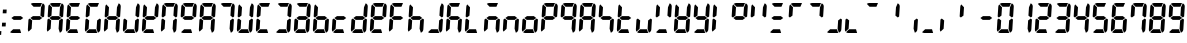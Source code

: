 SplineFontDB: 3.2
FontName: Segment7
FullName: 7-Segment
FamilyName: 7-Segment
Weight: Medium
Version: 2.6
ItalicAngle: -3.57632
UnderlinePosition: -80
UnderlineWidth: 32
Ascent: 819
Descent: 205
InvalidEm: 0
sfntRevision: 0x00010000
LayerCount: 2
Layer: 0 1 "Back" 1
Layer: 1 1 "Fore" 0
XUID: [1021 434 413741985 13894098]
StyleMap: 0x0040
FSType: 0
OS2Version: 1
OS2_WeightWidthSlopeOnly: 0
OS2_UseTypoMetrics: 0
CreationTime: 1243468800
ModificationTime: 1630279183
PfmFamily: 81
TTFWeight: 500
TTFWidth: 5
LineGap: 0
VLineGap: 0
Panose: 0 0 0 0 0 0 0 0 0 0
OS2TypoAscent: 864
OS2TypoAOffset: 0
OS2TypoDescent: -192
OS2TypoDOffset: 0
OS2TypoLinegap: 0
OS2WinAscent: 864
OS2WinAOffset: 0
OS2WinDescent: 192
OS2WinDOffset: 0
HheadAscent: 864
HheadAOffset: 0
HheadDescent: -192
HheadDOffset: 0
OS2SubXSize: 512
OS2SubYSize: 512
OS2SubXOff: 0
OS2SubYOff: -512
OS2SupXSize: 512
OS2SupYSize: 512
OS2SupXOff: 0
OS2SupYOff: 512
OS2StrikeYSize: 1
OS2StrikeYPos: 0
OS2CodePages: 00000000.00000000
OS2UnicodeRanges: 00000000.00000000.00000000.00000000
Lookup: 258 0 0 "'kern' Horizontal Kerning lookup 0" { "'kern' Horizontal Kerning lookup 0 subtable"  } ['kern' ('DFLT' <'dflt' > ) ]
DEI: 91125
ShortTable: maxp 16
  1
  0
  67
  8
  2
  48
  7
  2
  0
  0
  0
  0
  0
  0
  7
  1
EndShort
LangName: 1033 "" "" "Regular" "7-Segment" "" "Version 2.6" "" "" "" "Jan Bobrowski" "" "" "http://torinak.com/7segment" "SIL OFL" "" "" "" "" "" "0.123456789 12:34"
Encoding: UnicodeFull
UnicodeInterp: none
NameList: AGL For New Fonts
DisplaySize: -48
AntiAlias: 1
FitToEm: 1
WinInfo: 0 38 13
BeginChars: 1114114 67

StartChar: .notdef
Encoding: 1114112 -1 0
Width: 480
Flags: W
LayerCount: 2
Fore
SplineSet
48 0 m 1,0,-1
 48 648 l 1,1,-1
 432 648 l 1,2,-1
 432 0 l 1,3,-1
 48 0 l 1,0,-1
96 48 m 1,4,-1
 384 48 l 1,5,-1
 384 600 l 1,6,-1
 96 600 l 1,7,-1
 96 48 l 1,4,-1
EndSplineSet
Validated: 1
EndChar

StartChar: glyph1
Encoding: 1114113 -1 1
Width: 0
Flags: W
LayerCount: 2
Fore
Validated: 1
EndChar

StartChar: period
Encoding: 46 46 2
Width: 0
Flags: W
LayerCount: 2
Fore
SplineSet
-35 -48 m 1,0,-1
 -29 48 l 1,1,-1
 35 48 l 1,2,-1
 29 -48 l 1,3,-1
 -35 -48 l 1,0,-1
EndSplineSet
Validated: 1
Kerns2: 2 120 "'kern' Horizontal Kerning lookup 0 subtable"
EndChar

StartChar: colon
Encoding: 58 58 3
Width: 180
Flags: W
LayerCount: 2
Fore
SplineSet
48 168 m 1,0,-1
 54 264 l 1,1,-1
 150 264 l 1,2,-1
 144 168 l 1,3,-1
 48 168 l 1,0,-1
69 504 m 1,4,-1
 75 600 l 1,5,-1
 171 600 l 1,6,-1
 165 504 l 1,7,-1
 69 504 l 1,4,-1
EndSplineSet
Validated: 1
EndChar

StartChar: space
Encoding: 32 32 4
Width: 480
Flags: W
LayerCount: 2
Fore
Validated: 1
EndChar

StartChar: second
Encoding: 8243 8243 5
AltUni2: 000022.ffffffff.0
Width: 480
Flags: W
LayerCount: 2
Fore
Refer: 64 61538 N 1 0 0 1 0 0 0
Refer: 6 61542 N 1 0 0 1 0 0 0
Validated: 1
EndChar

StartChar: uniF066
Encoding: 61542 61542 6
AltUni2: 002032.ffffffff.0 000060.ffffffff.0 000027.ffffffff.0
Width: 480
Flags: W
LayerCount: 2
Fore
SplineSet
165 445 m 1,0,-1
 99 397 l 1,1,-1
 68 422 l 1,2,-1
 84 672 l 2,3,4
 86 706 86 706 109 732 c 1,5,-1
 179 658 l 1,6,-1
 165 445 l 1,0,-1
EndSplineSet
Validated: 1
EndChar

StartChar: bracketleft
Encoding: 91 91 7
AltUni2: 000043.ffffffff.0 000028.ffffffff.0
Width: 480
Flags: W
LayerCount: 2
Fore
Refer: 59 61537 N 1 0 0 1 0 0 0
Refer: 41 61540 N 1 0 0 1 0 0 0
Refer: 65 61541 N 1 0 0 1 0 0 0
Refer: 6 61542 N 1 0 0 1 0 0 0
Validated: 1
EndChar

StartChar: bracketright
Encoding: 93 93 8
AltUni2: 000029.ffffffff.0
Width: 480
Flags: W
LayerCount: 2
Fore
Refer: 59 61537 N 1 0 0 1 0 0 0
Refer: 64 61538 N 1 0 0 1 0 0 0
Refer: 9 61539 N 1 0 0 1 0 0 0
Refer: 41 61540 N 1 0 0 1 0 0 0
Validated: 1
EndChar

StartChar: uniF063
Encoding: 61539 61539 9
AltUni2: 000069.ffffffff.0 00002c.ffffffff.0
Width: 480
Flags: W
LayerCount: 2
Fore
SplineSet
362 322 m 1,0,-1
 428 370 l 1,1,-1
 459 345 l 1,2,-1
 444 96 l 2,3,4
 440 32 440 32 380 7 c 1,5,-1
 348 110 l 1,6,-1
 362 322 l 1,0,-1
EndSplineSet
Validated: 1
EndChar

StartChar: uniF067
Encoding: 61543 61543 10
AltUni2: 002212.ffffffff.0 002015.ffffffff.0 002014.ffffffff.0 002013.ffffffff.0 002012.ffffffff.0 002011.ffffffff.0 002010.ffffffff.0 00002d.ffffffff.0
Width: 480
Flags: W
LayerCount: 2
Fore
SplineSet
172 336 m 1,0,-1
 112 384 l 1,1,-1
 178 432 l 1,2,-1
 355 432 l 1,3,-1
 415 384 l 1,4,-1
 349 336 l 1,5,-1
 172 336 l 1,0,-1
EndSplineSet
Validated: 1
EndChar

StartChar: u1FBF0
Encoding: 130032 130032 11
AltUni2: 00004f.ffffffff.0 000044.ffffffff.0 000030.ffffffff.0
Width: 480
Flags: W
LayerCount: 2
Fore
Refer: 59 61537 N 1 0 0 1 0 0 0
Refer: 64 61538 N 1 0 0 1 0 0 0
Refer: 9 61539 N 1 0 0 1 0 0 0
Refer: 41 61540 N 1 0 0 1 0 0 0
Refer: 65 61541 N 1 0 0 1 0 0 0
Refer: 6 61542 N 1 0 0 1 0 0 0
Validated: 1
EndChar

StartChar: u1FBF1
Encoding: 130033 130033 12
AltUni2: 000049.ffffffff.0 000031.ffffffff.0
Width: 480
Flags: W
LayerCount: 2
Fore
Refer: 64 61538 N 1 0 0 1 0 0 0
Refer: 9 61539 N 1 0 0 1 0 0 0
Validated: 1
EndChar

StartChar: u1FBF2
Encoding: 130034 130034 13
AltUni2: 00007a.ffffffff.0 00005a.ffffffff.0 000032.ffffffff.0
Width: 480
Flags: W
LayerCount: 2
Fore
Refer: 59 61537 N 1 0 0 1 0 0 0
Refer: 64 61538 N 1 0 0 1 0 0 0
Refer: 41 61540 N 1 0 0 1 0 0 0
Refer: 65 61541 N 1 0 0 1 0 0 0
Refer: 10 61543 N 1 0 0 1 0 0 0
Validated: 1
EndChar

StartChar: u1FBF3
Encoding: 130035 130035 14
AltUni2: 000033.ffffffff.0
Width: 480
Flags: W
LayerCount: 2
Fore
Refer: 59 61537 N 1 0 0 1 0 0 0
Refer: 64 61538 N 1 0 0 1 0 0 0
Refer: 9 61539 S 1 0 0 1 0 0 0
Refer: 41 61540 N 1 0 0 1 0 0 0
Refer: 10 61543 N 1 0 0 1 0 0 0
Validated: 1
EndChar

StartChar: u1FBF4
Encoding: 130036 130036 15
AltUni2: 000034.ffffffff.0
Width: 480
Flags: W
LayerCount: 2
Fore
Refer: 64 61538 N 1 0 0 1 0 0 0
Refer: 9 61539 N 1 0 0 1 0 0 0
Refer: 6 61542 N 1 0 0 1 0 0 0
Refer: 10 61543 N 1 0 0 1 0 0 0
Validated: 1
EndChar

StartChar: u1FBF5
Encoding: 130037 130037 16
AltUni2: 000053.ffffffff.0 000035.ffffffff.0
Width: 480
Flags: W
LayerCount: 2
Fore
Refer: 59 61537 N 1 0 0 1 0 0 0
Refer: 9 61539 N 1 0 0 1 0 0 0
Refer: 41 61540 N 1 0 0 1 0 0 0
Refer: 6 61542 N 1 0 0 1 0 0 0
Refer: 10 61543 S 1 0 0 1 0 0 0
Validated: 1
EndChar

StartChar: u1FBF6
Encoding: 130038 130038 17
AltUni2: 000036.ffffffff.0
Width: 480
Flags: W
LayerCount: 2
Fore
Refer: 59 61537 N 1 0 0 1 0 0 0
Refer: 9 61539 N 1 0 0 1 0 0 0
Refer: 41 61540 N 1 0 0 1 0 0 0
Refer: 65 61541 N 1 0 0 1 0 0 0
Refer: 6 61542 N 1 0 0 1 0 0 0
Refer: 10 61543 N 1 0 0 1 0 0 0
Validated: 1
EndChar

StartChar: T
Encoding: 84 84 18
AltUni2: 000037.ffffffff.0
Width: 480
Flags: W
LayerCount: 2
Fore
Refer: 59 61537 N 1 0 0 1 0 0 0
Refer: 64 61538 N 1 0 0 1 0 0 0
Refer: 9 61539 N 1 0 0 1 0 0 0
Validated: 1
EndChar

StartChar: u1FBF8
Encoding: 130040 130040 19
AltUni2: 000042.ffffffff.0 000038.ffffffff.0
Width: 480
Flags: W
LayerCount: 2
Fore
Refer: 59 61537 N 1 0 0 1 0 0 0
Refer: 64 61538 N 1 0 0 1 0 0 0
Refer: 9 61539 N 1 0 0 1 0 0 0
Refer: 41 61540 N 1 0 0 1 0 0 0
Refer: 65 61541 N 1 0 0 1 0 0 0
Refer: 6 61542 N 1 0 0 1 0 0 0
Refer: 10 61543 N 1 0 0 1 0 0 0
Validated: 1
EndChar

StartChar: u1FBF9
Encoding: 130041 130041 20
AltUni2: 000067.ffffffff.0 000039.ffffffff.0
Width: 480
Flags: W
LayerCount: 2
Fore
Refer: 59 61537 N 1 0 0 1 0 0 0
Refer: 64 61538 N 1 0 0 1 0 0 0
Refer: 9 61539 N 1 0 0 1 0 0 0
Refer: 41 61540 N 1 0 0 1 0 0 0
Refer: 6 61542 N 1 0 0 1 0 0 0
Refer: 10 61543 N 1 0 0 1 0 0 0
Validated: 1
EndChar

StartChar: equal
Encoding: 61 61 21
Width: 480
Flags: W
LayerCount: 2
Fore
Refer: 41 61540 N 1 0 0 1 0 0 0
Refer: 10 61543 N 1 0 0 1 0 0 0
Validated: 1
EndChar

StartChar: question
Encoding: 63 63 22
Width: 480
Flags: W
LayerCount: 2
Fore
Refer: 59 61537 N 1 0 0 1 0 0 0
Refer: 64 61538 N 1 0 0 1 0 0 0
Refer: 65 61541 N 1 0 0 1 0 0 0
Refer: 10 61543 N 1 0 0 1 0 0 0
Validated: 1
EndChar

StartChar: A
Encoding: 65 65 23
Width: 480
Flags: W
LayerCount: 2
Fore
Refer: 59 61537 N 1 0 0 1 0 0 0
Refer: 64 61538 N 1 0 0 1 0 0 0
Refer: 9 61539 N 1 0 0 1 0 0 0
Refer: 65 61541 N 1 0 0 1 0 0 0
Refer: 6 61542 N 1 0 0 1 0 0 0
Refer: 10 61543 N 1 0 0 1 0 0 0
Validated: 1
EndChar

StartChar: E
Encoding: 69 69 24
Width: 480
Flags: W
LayerCount: 2
Fore
Refer: 59 61537 N 1 0 0 1 0 0 0
Refer: 41 61540 N 1 0 0 1 0 0 0
Refer: 65 61541 N 1 0 0 1 0 0 0
Refer: 6 61542 N 1 0 0 1 0 0 0
Refer: 10 61543 N 1 0 0 1 0 0 0
Validated: 1
EndChar

StartChar: f
Encoding: 102 102 25
AltUni2: 000046.ffffffff.0
Width: 480
Flags: W
LayerCount: 2
Fore
Refer: 59 61537 N 1 0 0 1 0 0 0
Refer: 65 61541 N 1 0 0 1 0 0 0
Refer: 6 61542 N 1 0 0 1 0 0 0
Refer: 10 61543 N 1 0 0 1 0 0 0
Validated: 1
EndChar

StartChar: G
Encoding: 71 71 26
Width: 480
Flags: W
LayerCount: 2
Fore
Refer: 59 61537 N 1 0 0 1 0 0 0
Refer: 9 61539 N 1 0 0 1 0 0 0
Refer: 41 61540 N 1 0 0 1 0 0 0
Refer: 65 61541 N 1 0 0 1 0 0 0
Refer: 6 61542 N 1 0 0 1 0 0 0
Validated: 1
EndChar

StartChar: H
Encoding: 72 72 27
Width: 480
Flags: W
LayerCount: 2
Fore
Refer: 64 61538 N 1 0 0 1 0 0 0
Refer: 9 61539 N 1 0 0 1 0 0 0
Refer: 65 61541 N 1 0 0 1 0 0 0
Refer: 6 61542 N 1 0 0 1 0 0 0
Refer: 10 61543 N 1 0 0 1 0 0 0
Validated: 1
EndChar

StartChar: J
Encoding: 74 74 28
Width: 480
Flags: W
LayerCount: 2
Fore
Refer: 64 61538 N 1 0 0 1 0 0 0
Refer: 9 61539 N 1 0 0 1 0 0 0
Refer: 41 61540 N 1 0 0 1 0 0 0
Refer: 65 61541 N 1 0 0 1 0 0 0
Validated: 1
EndChar

StartChar: K
Encoding: 75 75 29
Width: 480
Flags: W
LayerCount: 2
Fore
Refer: 64 61538 N 1 0 0 1 0 0 0
Refer: 41 61540 N 1 0 0 1 0 0 0
Refer: 65 61541 N 1 0 0 1 0 0 0
Refer: 6 61542 N 1 0 0 1 0 0 0
Refer: 10 61543 N 1 0 0 1 0 0 0
Validated: 1
EndChar

StartChar: l
Encoding: 108 108 30
AltUni2: 00004c.ffffffff.0
Width: 480
Flags: W
LayerCount: 2
Fore
Refer: 41 61540 N 1 0 0 1 0 0 0
Refer: 65 61541 N 1 0 0 1 0 0 0
Refer: 6 61542 N 1 0 0 1 0 0 0
Validated: 1
EndChar

StartChar: m
Encoding: 109 109 31
AltUni2: 00004d.ffffffff.0
Width: 480
Flags: W
LayerCount: 2
Fore
Refer: 59 61537 N 1 0 0 1 0 0 0
Refer: 9 61539 N 1 0 0 1 0 0 0
Refer: 65 61541 N 1 0 0 1 0 0 0
Refer: 10 61543 N 1 0 0 1 0 0 0
Validated: 1
EndChar

StartChar: N
Encoding: 78 78 32
Width: 480
Flags: W
LayerCount: 2
Fore
Refer: 59 61537 N 1 0 0 1 0 0 0
Refer: 64 61538 N 1 0 0 1 0 0 0
Refer: 9 61539 N 1 0 0 1 0 0 0
Refer: 65 61541 N 1 0 0 1 0 0 0
Refer: 6 61542 N 1 0 0 1 0 0 0
Validated: 1
EndChar

StartChar: p
Encoding: 112 112 33
AltUni2: 000050.ffffffff.0
Width: 480
Flags: W
LayerCount: 2
Fore
Refer: 59 61537 N 1 0 0 1 0 0 0
Refer: 64 61538 N 1 0 0 1 0 0 0
Refer: 65 61541 N 1 0 0 1 0 0 0
Refer: 6 61542 N 1 0 0 1 0 0 0
Refer: 10 61543 N 1 0 0 1 0 0 0
Validated: 1
EndChar

StartChar: Q
Encoding: 81 81 34
Width: 480
Flags: W
LayerCount: 2
Fore
Refer: 59 61537 N 1 0 0 1 0 0 0
Refer: 64 61538 N 1 0 0 1 0 0 0
Refer: 41 61540 N 1 0 0 1 0 0 0
Refer: 6 61542 N 1 0 0 1 0 0 0
Refer: 10 61543 N 1 0 0 1 0 0 0
Validated: 1
EndChar

StartChar: R
Encoding: 82 82 35
Width: 480
Flags: W
LayerCount: 2
Fore
Refer: 9 61539 S 1 0 0 1 0 0 0
Refer: 64 61538 S 1 0 0 1 0 0 0
Refer: 10 61543 N 1 0 0 1 0 0 0
Refer: 59 61537 S 1 0 0 1 0 0 0
Refer: 65 61541 N 1 0 0 1 0 0 0
Refer: 6 61542 S 1 0 0 1 0 0 0
Validated: 1
EndChar

StartChar: U
Encoding: 85 85 36
Width: 480
Flags: W
LayerCount: 2
Fore
Refer: 64 61538 N 1 0 0 1 0 0 0
Refer: 9 61539 N 1 0 0 1 0 0 0
Refer: 41 61540 N 1 0 0 1 0 0 0
Refer: 65 61541 N 1 0 0 1 0 0 0
Refer: 6 61542 N 1 0 0 1 0 0 0
Validated: 1
EndChar

StartChar: v
Encoding: 118 118 37
AltUni2: 000056.ffffffff.0
Width: 480
Flags: W
LayerCount: 2
Fore
Refer: 64 61538 N 1 0 0 1 0 0 0
Refer: 41 61540 N 1 0 0 1 0 0 0
Refer: 6 61542 N 1 0 0 1 0 0 0
Validated: 1
EndChar

StartChar: w
Encoding: 119 119 38
AltUni2: 000057.ffffffff.0
Width: 480
Flags: W
LayerCount: 2
Fore
Refer: 64 61538 N 1 0 0 1 0 0 0
Refer: 9 61539 N 1 0 0 1 0 0 0
Refer: 41 61540 N 1 0 0 1 0 0 0
Refer: 65 61541 N 1 0 0 1 0 0 0
Refer: 6 61542 N 1 0 0 1 0 0 0
Refer: 10 61543 N 1 0 0 1 0 0 0
Validated: 1
EndChar

StartChar: equivalence
Encoding: 8801 8801 39
AltUni2: 000078.ffffffff.0 000058.ffffffff.0
Width: 480
Flags: W
LayerCount: 2
Fore
Refer: 59 61537 N 1 0 0 1 0 0 0
Refer: 41 61540 N 1 0 0 1 0 0 0
Refer: 10 61543 N 1 0 0 1 0 0 0
Validated: 1
EndChar

StartChar: y
Encoding: 121 121 40
AltUni2: 000059.ffffffff.0
Width: 480
Flags: W
LayerCount: 2
Fore
Refer: 64 61538 N 1 0 0 1 0 0 0
Refer: 9 61539 N 1 0 0 1 0 0 0
Refer: 41 61540 N 1 0 0 1 0 0 0
Refer: 6 61542 N 1 0 0 1 0 0 0
Refer: 10 61543 N 1 0 0 1 0 0 0
Validated: 1
EndChar

StartChar: uniF064
Encoding: 61540 61540 41
AltUni2: 00005f.ffffffff.0
Width: 480
Flags: W
LayerCount: 2
Fore
SplineSet
333 96 m 1,0,-1
 361 1 l 1,1,-1
 342 0 l 1,2,-1
 138 0 l 2,3,4
 103 0 103 0 78 21 c 1,5,-1
 157 96 l 1,6,-1
 333 96 l 1,0,-1
EndSplineSet
Validated: 1
EndChar

StartChar: a
Encoding: 97 97 42
Width: 480
Flags: W
LayerCount: 2
Fore
Refer: 59 61537 N 1 0 0 1 0 0 0
Refer: 64 61538 N 1 0 0 1 0 0 0
Refer: 9 61539 N 1 0 0 1 0 0 0
Refer: 41 61540 N 1 0 0 1 0 0 0
Refer: 65 61541 N 1 0 0 1 0 0 0
Refer: 10 61543 N 1 0 0 1 0 0 0
Validated: 1
EndChar

StartChar: b
Encoding: 98 98 43
Width: 480
Flags: W
LayerCount: 2
Fore
Refer: 9 61539 N 1 0 0 1 0 0 0
Refer: 41 61540 N 1 0 0 1 0 0 0
Refer: 65 61541 N 1 0 0 1 0 0 0
Refer: 6 61542 N 1 0 0 1 0 0 0
Refer: 10 61543 N 1 0 0 1 0 0 0
Validated: 1
EndChar

StartChar: c
Encoding: 99 99 44
Width: 480
Flags: W
LayerCount: 2
Fore
Refer: 41 61540 N 1 0 0 1 0 0 0
Refer: 65 61541 N 1 0 0 1 0 0 0
Refer: 10 61543 N 1 0 0 1 0 0 0
Validated: 1
EndChar

StartChar: d
Encoding: 100 100 45
Width: 480
Flags: W
LayerCount: 2
Fore
Refer: 64 61538 N 1 0 0 1 0 0 0
Refer: 9 61539 N 1 0 0 1 0 0 0
Refer: 41 61540 N 1 0 0 1 0 0 0
Refer: 65 61541 N 1 0 0 1 0 0 0
Refer: 10 61543 N 1 0 0 1 0 0 0
Validated: 1
EndChar

StartChar: e
Encoding: 101 101 46
Width: 480
Flags: W
LayerCount: 2
Fore
Refer: 59 61537 N 1 0 0 1 0 0 0
Refer: 64 61538 N 1 0 0 1 0 0 0
Refer: 41 61540 N 1 0 0 1 0 0 0
Refer: 65 61541 N 1 0 0 1 0 0 0
Refer: 6 61542 N 1 0 0 1 0 0 0
Refer: 10 61543 N 1 0 0 1 0 0 0
Validated: 1
EndChar

StartChar: h
Encoding: 104 104 47
Width: 480
Flags: W
LayerCount: 2
Fore
Refer: 9 61539 N 1 0 0 1 0 0 0
Refer: 65 61541 N 1 0 0 1 0 0 0
Refer: 6 61542 N 1 0 0 1 0 0 0
Refer: 10 61543 N 1 0 0 1 0 0 0
Validated: 1
EndChar

StartChar: j
Encoding: 106 106 48
Width: 480
Flags: W
LayerCount: 2
Fore
Refer: 64 61538 N 1 0 0 1 0 0 0
Refer: 9 61539 N 1 0 0 1 0 0 0
Refer: 41 61540 N 1 0 0 1 0 0 0
Validated: 1
EndChar

StartChar: k
Encoding: 107 107 49
Width: 480
Flags: W
LayerCount: 2
Fore
Refer: 59 61537 N 1 0 0 1 0 0 0
Refer: 9 61539 N 1 0 0 1 0 0 0
Refer: 65 61541 N 1 0 0 1 0 0 0
Refer: 6 61542 N 1 0 0 1 0 0 0
Refer: 10 61543 N 1 0 0 1 0 0 0
Validated: 1
EndChar

StartChar: n
Encoding: 110 110 50
Width: 480
Flags: W
LayerCount: 2
Fore
Refer: 9 61539 N 1 0 0 1 0 0 0
Refer: 65 61541 N 1 0 0 1 0 0 0
Refer: 10 61543 N 1 0 0 1 0 0 0
Validated: 1
EndChar

StartChar: o
Encoding: 111 111 51
Width: 480
Flags: W
LayerCount: 2
Fore
Refer: 9 61539 N 1 0 0 1 0 0 0
Refer: 41 61540 N 1 0 0 1 0 0 0
Refer: 65 61541 N 1 0 0 1 0 0 0
Refer: 10 61543 N 1 0 0 1 0 0 0
Validated: 1
EndChar

StartChar: q
Encoding: 113 113 52
Width: 480
Flags: W
LayerCount: 2
Fore
Refer: 59 61537 N 1 0 0 1 0 0 0
Refer: 64 61538 N 1 0 0 1 0 0 0
Refer: 9 61539 N 1 0 0 1 0 0 0
Refer: 6 61542 N 1 0 0 1 0 0 0
Refer: 10 61543 N 1 0 0 1 0 0 0
Validated: 1
EndChar

StartChar: r
Encoding: 114 114 53
Width: 480
Flags: W
LayerCount: 2
Fore
Refer: 9 61539 S 1 0 0 1 0 0 0
Refer: 64 61538 S 1 0 0 1 0 0 0
Refer: 59 61537 S 1 0 0 1 0 0 0
Refer: 6 61542 S 1 0 0 1 0 0 0
Refer: 65 61541 N 1 0 0 1 0 0 0
Refer: 10 61543 N 1 0 0 1 0 0 0
Validated: 1
EndChar

StartChar: s
Encoding: 115 115 54
Width: 480
Flags: W
LayerCount: 2
Fore
Refer: 9 61539 N 1 0 0 1 0 0 0
Refer: 6 61542 N 1 0 0 1 0 0 0
Refer: 10 61543 N 1 0 0 1 0 0 0
Validated: 1
EndChar

StartChar: t
Encoding: 116 116 55
Width: 480
Flags: W
LayerCount: 2
Fore
Refer: 41 61540 N 1 0 0 1 0 0 0
Refer: 65 61541 N 1 0 0 1 0 0 0
Refer: 6 61542 N 1 0 0 1 0 0 0
Refer: 10 61543 N 1 0 0 1 0 0 0
Validated: 1
EndChar

StartChar: u
Encoding: 117 117 56
Width: 480
Flags: W
LayerCount: 2
Fore
Refer: 9 61539 N 1 0 0 1 0 0 0
Refer: 41 61540 N 1 0 0 1 0 0 0
Refer: 65 61541 N 1 0 0 1 0 0 0
Validated: 1
EndChar

StartChar: bar
Encoding: 124 124 57
Width: 480
Flags: W
LayerCount: 2
Fore
Refer: 65 61541 N 1 0 0 1 0 0 0
Refer: 6 61542 N 1 0 0 1 0 0 0
Validated: 1
EndChar

StartChar: degree
Encoding: 176 176 58
Width: 480
Flags: W
LayerCount: 2
Fore
Refer: 59 61537 N 1 0 0 1 0 0 0
Refer: 64 61538 N 1 0 0 1 0 0 0
Refer: 6 61542 N 1 0 0 1 0 0 0
Refer: 10 61543 N 1 0 0 1 0 0 0
Validated: 1
EndChar

StartChar: uniF061
Encoding: 61537 61537 59
AltUni2: 00203e.ffffffff.0
Width: 480
Flags: W
LayerCount: 2
Fore
SplineSet
193 672 m 1,0,-1
 123 746 l 1,1,2
 151 768 151 768 186 768 c 2,3,-1
 390 768 l 1,4,-1
 409 766 l 1,5,-1
 369 672 l 1,6,-1
 193 672 l 1,0,-1
EndSplineSet
Validated: 1
EndChar

StartChar: uni231C
Encoding: 8988 8988 60
Width: 480
Flags: W
LayerCount: 2
Fore
Refer: 59 61537 N 1 0 0 1 0 0 0
Refer: 6 61542 N 1 0 0 1 0 0 0
Validated: 1
EndChar

StartChar: uni231D
Encoding: 8989 8989 61
Width: 480
Flags: W
LayerCount: 2
Fore
Refer: 59 61537 N 1 0 0 1 0 0 0
Refer: 64 61538 N 1 0 0 1 0 0 0
Validated: 1
EndChar

StartChar: uni231E
Encoding: 8990 8990 62
Width: 480
Flags: W
LayerCount: 2
Fore
Refer: 9 61539 N 1 0 0 1 0 0 0
Refer: 41 61540 N 1 0 0 1 0 0 0
Validated: 1
EndChar

StartChar: uni231F
Encoding: 8991 8991 63
Width: 480
Flags: W
LayerCount: 2
Fore
Refer: 41 61540 N 1 0 0 1 0 0 0
Refer: 65 61541 N 1 0 0 1 0 0 0
Validated: 1
EndChar

StartChar: uniF062
Encoding: 61538 61538 64
Width: 480
Flags: W
LayerCount: 2
Fore
SplineSet
383 657 m 1,0,-1
 427 760 l 1,1,2
 483 735 483 735 480 672 c 2,3,-1
 464 422 l 1,4,-1
 430 397 l 1,5,-1
 369 445 l 1,6,-1
 383 657 l 1,0,-1
EndSplineSet
Validated: 33
EndChar

StartChar: uniF065
Encoding: 61541 61541 65
Width: 480
Flags: W
LayerCount: 2
Fore
SplineSet
144 109 m 1,0,-1
 65 35 l 1,1,2
 45 61 45 61 48 96 c 2,3,-1
 63 345 l 1,4,-1
 97 370 l 1,5,-1
 158 322 l 1,6,-1
 144 109 l 1,0,-1
EndSplineSet
Validated: 33
EndChar

StartChar: u1FBF7
Encoding: 130039 130039 66
Width: 480
Flags: W
LayerCount: 2
Fore
Refer: 59 61537 N 1 0 0 1 0 0 0
Refer: 64 61538 N 1 0 0 1 0 0 0
Refer: 9 61539 N 1 0 0 1 0 0 0
Refer: 6 61542 N 1 0 0 1 0 0 0
Validated: 1
EndChar
EndChars
EndSplineFont
